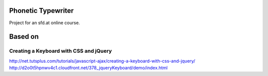 Phonetic Typewriter
===================

Project for an sfd.at online course.

Based on
========

Creating a Keyboard with CSS and jQuery
---------------------------------------
http://net.tutsplus.com/tutorials/javascript-ajax/creating-a-keyboard-with-css-and-jquery/
http://d2o0t5hpnwv4c1.cloudfront.net/378_jqueryKeyboard/demo/index.html
